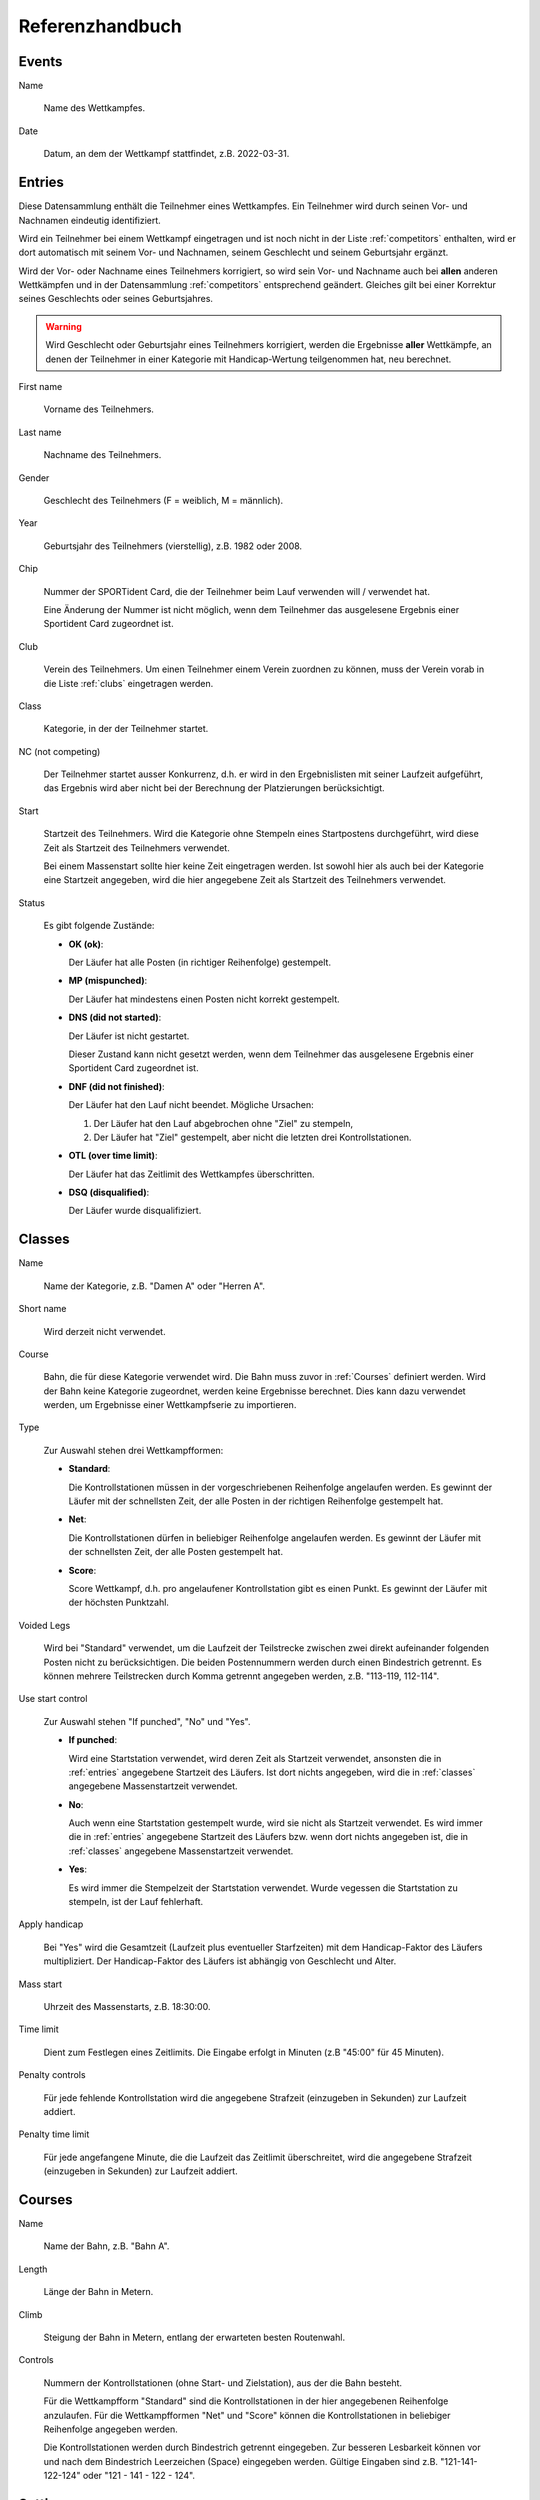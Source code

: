 Referenzhandbuch
================

.. only:: html

   .. contents::
      :depth: 2


.. _events:

Events
------


Name

   Name des Wettkampfes.


Date

   Datum, an dem der Wettkampf stattfindet, z.B. 2022-03-31.


.. _entries:

Entries
-------

Diese Datensammlung enthält die Teilnehmer eines Wettkampfes.
Ein Teilnehmer wird durch seinen Vor- und Nachnamen eindeutig identifiziert.

Wird ein Teilnehmer bei einem Wettkampf eingetragen und ist noch nicht in der Liste :ref:`competitors` enthalten,
wird er dort automatisch mit seinem Vor- und Nachnamen, seinem Geschlecht und seinem Geburtsjahr ergänzt.

Wird der Vor- oder Nachname eines Teilnehmers korrigiert,
so wird sein Vor- und Nachname auch bei **allen** anderen Wettkämpfen
und in der Datensammlung :ref:`competitors` entsprechend geändert.
Gleiches gilt bei einer Korrektur seines Geschlechts oder seines Geburtsjahres.

.. warning::

   Wird Geschlecht oder Geburtsjahr eines Teilnehmers korrigiert, werden die Ergebnisse **aller** Wettkämpfe,
   an denen der Teilnehmer in einer Kategorie mit Handicap-Wertung teilgenommen hat, neu berechnet.


First name

   Vorname des Teilnehmers.
   

Last name

   Nachname des Teilnehmers.


Gender

   Geschlecht des Teilnehmers (F = weiblich, M = männlich).
   

Year

   Geburtsjahr des Teilnehmers (vierstellig), z.B. 1982 oder 2008.


Chip

   Nummer der SPORTident Card, die der Teilnehmer beim Lauf verwenden will / verwendet hat.
   
   Eine Änderung der Nummer ist nicht möglich, wenn dem Teilnehmer das ausgelesene Ergebnis
   einer Sportident Card zugeordnet ist.


Club

   Verein des Teilnehmers. Um einen Teilnehmer einem Verein zuordnen zu können,
   muss der Verein vorab in die Liste :ref:`clubs` eingetragen werden.


Class

   Kategorie, in der der Teilnehmer startet.


NC (not competing)

   Der Teilnehmer startet ausser Konkurrenz, d.h. er wird in den Ergebnislisten mit seiner Laufzeit
   aufgeführt, das Ergebnis wird aber nicht bei der Berechnung der Platzierungen berücksichtigt.


Start

   Startzeit des Teilnehmers. Wird die Kategorie ohne Stempeln eines Startpostens durchgeführt,
   wird diese Zeit als Startzeit des Teilnehmers verwendet.
   
   Bei einem Massenstart sollte hier keine Zeit eingetragen werden.
   Ist sowohl hier als auch bei der Kategorie eine Startzeit angegeben,
   wird die hier angegebene Zeit als Startzeit des Teilnehmers verwendet.


Status

   Es gibt folgende Zustände:

   - **OK (ok)**:
   
     Der Läufer hat alle Posten (in richtiger Reihenfolge) gestempelt.

   - **MP (mispunched)**:
   
     Der Läufer hat mindestens einen Posten nicht korrekt gestempelt.

   - **DNS (did not started)**:
   
     Der Läufer ist nicht gestartet.
     
     Dieser Zustand kann nicht gesetzt werden, wenn dem Teilnehmer das ausgelesene Ergebnis
     einer Sportident Card zugeordnet ist.

   - **DNF (did not finished)**:
   
     Der Läufer hat den Lauf nicht beendet.
     Mögliche Ursachen:
    
     1. Der Läufer hat den Lauf abgebrochen ohne "Ziel" zu stempeln,
     #. Der Läufer hat "Ziel" gestempelt, aber nicht die letzten drei Kontrollstationen.

   - **OTL (over time limit)**:
   
     Der Läufer hat das Zeitlimit des Wettkampfes überschritten.

   - **DSQ (disqualified)**:
   
     Der Läufer wurde disqualifiziert.


.. _classes:

Classes
-------


Name

   Name der Kategorie, z.B. "Damen A" oder "Herren A".


Short name

   Wird derzeit nicht verwendet.


Course

   Bahn, die für diese Kategorie verwendet wird. Die Bahn muss zuvor in :ref:`Courses` definiert werden.
   Wird der Bahn keine Kategorie zugeordnet, werden keine Ergebnisse berechnet.
   Dies kann dazu verwendet werden, um Ergebnisse einer Wettkampfserie zu importieren.


Type

   Zur Auswahl stehen drei Wettkampfformen:

   - **Standard**:
   
     Die Kontrollstationen müssen in der vorgeschriebenen Reihenfolge angelaufen werden. Es gewinnt der Läufer mit der schnellsten Zeit, der alle Posten in der richtigen Reihenfolge gestempelt hat.

   - **Net**:
   
     Die Kontrollstationen dürfen in beliebiger Reihenfolge angelaufen werden. Es gewinnt der Läufer mit der schnellsten Zeit, der alle Posten gestempelt hat.

   - **Score**:
     
     Score Wettkampf, d.h. pro angelaufener Kontrollstation gibt es einen Punkt. Es gewinnt der Läufer mit der höchsten Punktzahl.


Voided Legs

   Wird bei "Standard" verwendet, um die Laufzeit der Teilstrecke zwischen
   zwei direkt aufeinander folgenden Posten nicht zu berücksichtigen.
   Die beiden Postennummern werden durch einen Bindestrich getrennt.
   Es können mehrere Teilstrecken durch Komma getrennt angegeben werden, z.B. "113-119, 112-114".


Use start control

   Zur Auswahl stehen "If punched", "No" und "Yes".

   - **If punched**:
   
     Wird eine Startstation verwendet, wird deren Zeit als Startzeit verwendet, ansonsten die in :ref:`entries` angegebene Startzeit des Läufers. Ist dort nichts angegeben, wird die in :ref:`classes` angegebene Massenstartzeit verwendet.

   - **No**:
     
     Auch wenn eine Startstation gestempelt wurde, wird sie nicht als Startzeit verwendet. Es wird immer die in :ref:`entries` angegebene Startzeit des Läufers bzw. wenn dort nichts angegeben ist, die in :ref:`classes` angegebene Massenstartzeit verwendet.

   - **Yes**:
   
     Es wird immer die Stempelzeit der Startstation verwendet. Wurde vegessen die Startstation zu stempeln, ist der Lauf fehlerhaft.


Apply handicap

   Bei "Yes" wird die Gesamtzeit (Laufzeit plus eventueller Starfzeiten) mit dem Handicap-Faktor des Läufers multipliziert.
   Der Handicap-Faktor des Läufers ist abhängig von Geschlecht und Alter.


Mass start

   Uhrzeit des Massenstarts, z.B. 18:30:00.


Time limit

   Dient zum Festlegen eines Zeitlimits. Die Eingabe erfolgt in Minuten (z.B "45:00" für 45 Minuten).


Penalty controls

   Für jede fehlende Kontrollstation wird die angegebene Strafzeit (einzugeben in Sekunden) zur Laufzeit addiert.


Penalty time limit

   Für jede angefangene Minute, die die Laufzeit das Zeitlimit überschreitet,
   wird die angegebene Strafzeit (einzugeben in Sekunden) zur Laufzeit addiert.


.. _courses:

Courses
-------


Name

   Name der Bahn, z.B. "Bahn A".


Length

   Länge der Bahn in Metern.


Climb

   Steigung der Bahn in Metern, entlang der erwarteten besten Routenwahl.


Controls

   Nummern der Kontrollstationen (ohne Start- und Zielstation), aus der die Bahn besteht.
   
   Für die Wettkampfform "Standard" sind die Kontrollstationen in der hier angegebenen Reihenfolge anzulaufen.
   Für die Wettkampfformen "Net" und "Score" können die Kontrollstationen in beliebiger Reihenfolge angegeben werden.
   
   Die Kontrollstationen werden durch Bindestrich getrennt eingegeben.   
   Zur besseren Lesbarkeit können vor und nach dem Bindestrich Leerzeichen (Space) eingegeben werden.
   Gültige Eingaben sind z.B. "121-141-122-124" oder "121 - 141 - 122 - 124".


.. _settings:

Settings
--------


Name

   Definiert die beim Drucken verwendete Überschrift.


Nr of best results

   Definiert die Anzahl der Wettkämpfe, die maximal für einen Teilnehmer zur Berechnung des
   Gesamtergebnis verwendet werden sollen. Ist nichts angegeben, werden alle Wettkämpfe
   berücksichtigt.


Mode

   Definiert die Berechnungsmethode. Derzeit ist nur proportional möglich,
   d.h. die Zeit des Siegers wird durch die eigene Zeit geteilt.


Maximum points

   Bei proportional Mode: Der Sieger erhält maximum points, alle anderen
   *MaximumPoints* * *(SiegerZeit / EigeneZeit)*. Nicht gewertete Teilnehmer
   (Status ungleich ok) erhaltenen 0 Punkte.


Decimal places

   Bei proportional Mode: Die berechnete Punktzahl
   *MaximumPoints* * *(SiegerZeit / EigeneZeit)* wird auf die angegebene Anzahl
   von Nachkommastellen gerundet.


.. _competitors:

Competitors
-----------

Diese Datensammlung dient als Archiv aller Wettkämpfer.

Ein Wettkämpfer kann nur dann aus dieser Datensammlung gelöscht werden, wenn er bei keinem
Wettkampf als Teilnehmer eingetragen ist. Ein Wettkämpfer wird durch seinen Vor- und Nachnamen
eindeutig identifiziert, d.h. es kann keine zwei Wettkämpfer mit demselben Vor- und Nachnamen geben.

Wird der Vor- oder Nachname eines Wettkämpfers korrigiert,
so wird sein Vor- und Nachname auch bei **allen** Wettkämpfen entsprechend geändert.
Gleiches gilt bei einer Korrektur seines Geschlechts oder seines Geburtsjahres.

.. warning::

   Wird Geschlecht oder Geburtsjahr eines Wettkämpfers korrigiert, werden die Ergebnisse **aller** Wettkämpfe,
   an denen der Wettkämpfer in einer Kategorie mit Handicap-Wertung teilgenommen hat, neu berechnet.


First name

   Vorname des Wettkämpfers.
   

Last name

   Nachname des Wettkämpfers.


Gender

   Geschlecht des Wettkämpfers (F = weiblich, M = männlich).
   

Year

   Geburtsjahr des Wettkämpfers (vierstellig), z.B. 1982 oder 2008.


Chip

   Nummer der SPORTident Card, die der Wettkämpfer üblicherweise verwendet.


Club

   Verein des Wettkämpfers. Um einen Wettkämpfer einem Verein zuordnen zu können,
   muss der Verein vorab in die Liste :ref:`clubs` eingetragen werden.


.. _clubs:

Clubs
-----


Um einen Teilnehmer oder Wettkämpfer in :ref:`entries` oder :ref:`competitors` einem Verein
zuordnen zu können, muss der Verein vorab in diese Datensammlung eingetragen werden.

Ist ein Teilnehmer eines Wettkampfes oder ein Wettkämpfer einem Verein zugeordnet,
kann dieser Verein nicht gelöscht werden.


Name

   Name des Vereins.
